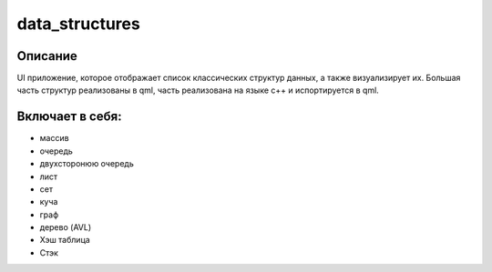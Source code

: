 ==============
data_structures
==============

Описание
--------

UI приложение, которое отображает список классических структур данных, а также визуализирует их.
Большая часть структур реализованы в qml, часть реализована на языке с++ и испортируется в qml.

Включает в себя:
---------------

* массив
* очередь
* двухсторонюю очередь
* лист
* сет
* куча
* граф
* дерево (AVL)
* Хэш таблица
* Стэк
